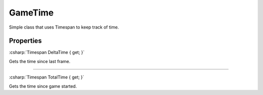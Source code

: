 ========
GameTime
========

.. toctree:
   :maxdepth: 4

.. role csharp(code)
   :language: csharp

Simple class that uses Timespan to keep track of time.

Properties
^^^^^^^^^^

:csharp:`Timespan DeltaTime { get; }`

Gets the time since last frame.

-----

:csharp:`Timespan TotalTime { get; }`

Gets the time since game started.
